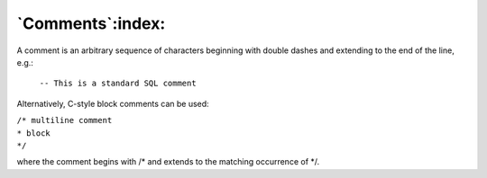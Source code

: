 .. _comments:

*****************
`Comments`:index:
*****************

A comment is an arbitrary sequence of characters beginning with double
dashes and extending to the end of the line, e.g.:

    ``-- This is a standard SQL comment``

Alternatively, C-style block comments can be used:

|  ``/* multiline comment``
|  ``* block``
|  ``*/``

where the comment begins with /* and extends to the matching occurrence of \*/.
